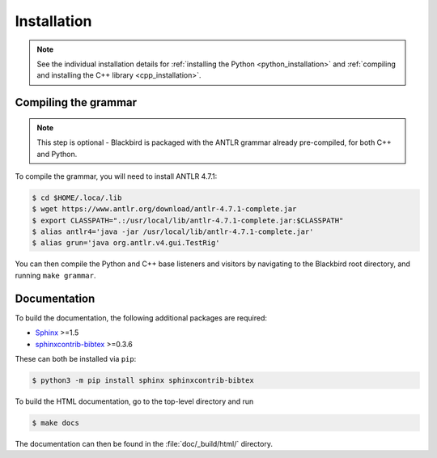 .. _installation:

Installation
============

.. note::

    See the individual installation details for :ref:`installing the Python <python_installation>`
    and :ref:`compiling and installing the C++ library <cpp_installation>`.


Compiling the grammar
---------------------

.. note::

	This step is optional - Blackbird is packaged with the ANTLR grammar
	already pre-compiled, for both C++ and Python.

To compile the grammar, you will need to install ANTLR 4.7.1:

.. code-block:: console

    $ cd $HOME/.loca/.lib
    $ wget https://www.antlr.org/download/antlr-4.7.1-complete.jar
    $ export CLASSPATH=".:/usr/local/lib/antlr-4.7.1-complete.jar:$CLASSPATH"
    $ alias antlr4='java -jar /usr/local/lib/antlr-4.7.1-complete.jar'
    $ alias grun='java org.antlr.v4.gui.TestRig'

You can then compile the Python and C++ base listeners and visitors by navigating to the
Blackbird root directory, and running ``make grammar``.


Documentation
-------------

To build the documentation, the following additional packages are required:

* `Sphinx <http://sphinx-doc.org/>`_ >=1.5
* `sphinxcontrib-bibtex <https://sphinxcontrib-bibtex.readthedocs.io/en/latest/>`_ >=0.3.6

These can both be installed via ``pip``:

.. code-block:: console

	$ python3 -m pip install sphinx sphinxcontrib-bibtex

To build the HTML documentation, go to the top-level directory and run

.. code-block:: console

	$ make docs

The documentation can then be found in the :file:`doc/_build/html/` directory.

